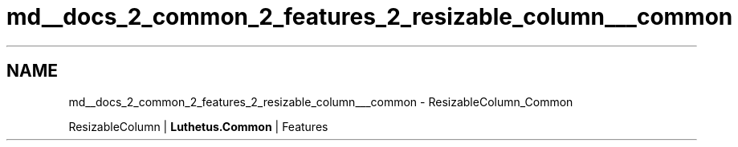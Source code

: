.TH "md__docs_2_common_2_features_2_resizable_column___common" 3 "Version 1.0.0" "Luthetus.Ide" \" -*- nroff -*-
.ad l
.nh
.SH NAME
md__docs_2_common_2_features_2_resizable_column___common \- ResizableColumn_Common 
.PP
ResizableColumn | \fBLuthetus\&.Common\fP | Features

.PP
.PP

.PP
 
